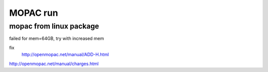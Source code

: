 =========
MOPAC run
=========

mopac from linux package
~~~~~~~~~~~~~~~~~~~~~~~~
failed for mem=64GB, try with increased mem

fix 
 http://openmopac.net/manual/ADD-H.html

http://openmopac.net/manual/charges.html
